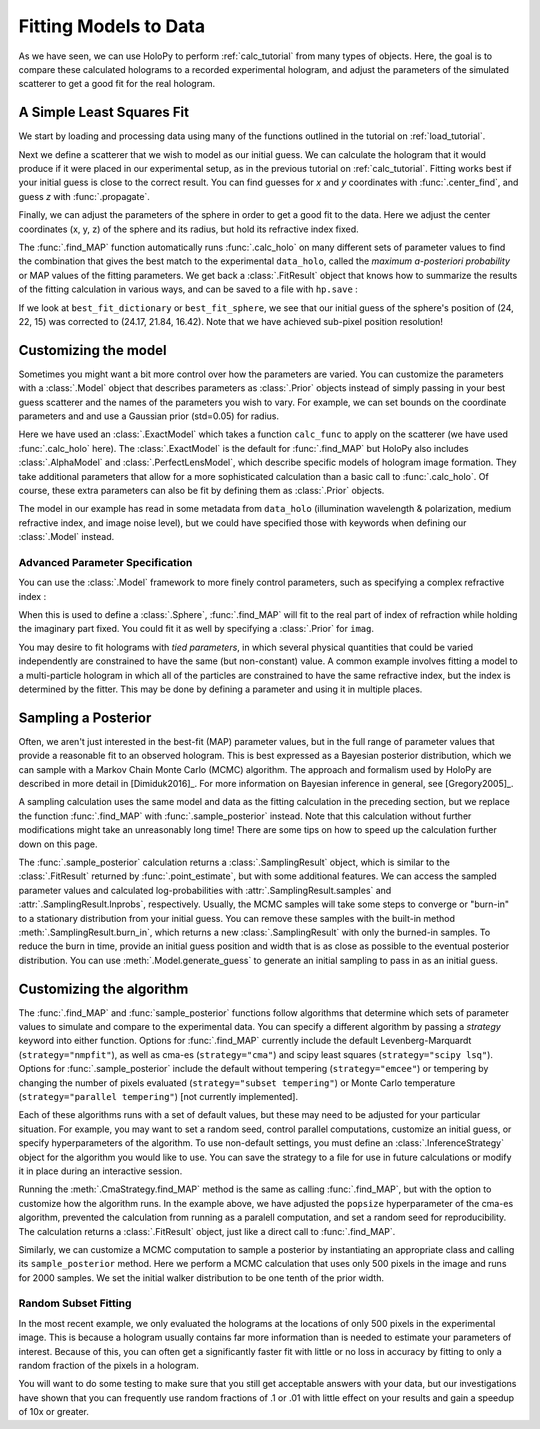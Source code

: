 .. _fit_tutorial:

Fitting Models to Data
======================

As we have seen, we can use HoloPy to perform :ref:`calc_tutorial` from many
types of objects. Here, the goal is to compare these calculated holograms to a
recorded experimental hologram, and adjust the parameters of the simulated
scatterer to get a good fit for the real hologram.


A Simple Least Squares Fit
~~~~~~~~~~~~~~~~~~~~~~~~~~

We start by loading and processing data using many of the functions outlined
in the tutorial on :ref:`load_tutorial`.

..  testcode::

    import holopy as hp
    from holopy.core.io import get_example_data_path, load_average
    from holopy.core.process import bg_correct, subimage, normalize
    from holopy.scattering import Sphere, Spheres, calc_holo
    from holopy.inference import (find_MAP, prior, ExactModel, CmaStrategy)

    # load an image
    imagepath = get_example_data_path('image01.jpg')
    raw_holo = hp.load_image(imagepath, spacing = 0.0851, medium_index = 1.33,
                             illum_wavelen = 0.66, illum_polarization = (1,0))
    bgpath = get_example_data_path(['bg01.jpg','bg02.jpg','bg03.jpg'])
    bg = load_average(bgpath, refimg = raw_holo)
    data_holo = bg_correct(raw_holo, bg)

    # process the image
    data_holo = subimage(data_holo, [250,250], 200)
    data_holo = normalize(data_holo)


Next we define a scatterer that we wish to model as our initial guess. We can
calculate the hologram that it would produce if it were placed in our
experimental setup, as in the previous tutorial on :ref:`calc_tutorial`.
Fitting works best if your initial guess is close to the correct result. You
can find guesses for `x` and `y` coordinates with :func:`.center_find`, and
guess `z` with :func:`.propagate`.

..  testcode::

    guess_sphere = Sphere(n=1.58, r=0.5, center=[24,22,15])
    initial_guess = calc_holo(data_holo, guess_sphere)
    hp.show(data_holo)
    hp.show(initial_guess)

Finally, we can adjust the parameters of the sphere in order to get a good fit
to the data. Here we adjust the center coordinates (x, y, z) of the sphere and
its radius, but hold its refractive index fixed.

..  testcode::

    fit_result = find_MAP(data_holo, guess_sphere, parameters=['x', 'y', 'z', 'r'])
    
The :func:`.find_MAP` function automatically runs :func:`.calc_holo` on many
different sets of parameter values to find the combination that gives the best
match to the experimental ``data_holo``, called the
*maximum a-posteriori probability* or MAP values of the fitting parameters. We
get back a :class:`.FitResult` object that knows how to summarize the results
of the fitting calculation in various ways, and can be saved to a file with
``hp.save`` :

..  testcode::

    best_fit_dictionary = fit_result.parameters
    best_fit_sphere = fit_result.scatterer
    initial_guess_hologram = fit_result.initial_guess
    best_fit_hologram = fit_result.best_fit
    best_fit_lnprob = fit_result.max_lnprob
    hp.save('results_file.h5', fit_result)

If we look at ``best_fit_dictionary`` or ``best_fit_sphere``, we see that our
initial guess of the sphere's position of (24, 22, 15) was corrected to
(24.17, 21.84, 16.42). Note that we have achieved sub-pixel position
resolution!


Customizing the model
~~~~~~~~~~~~~~~~~~~~~
Sometimes you might want a bit more control over how the parameters are varied.
You can customize the parameters with a :class:`.Model` object that describes
parameters as :class:`.Prior` objects instead of simply passing in your best
guess scatterer and the names of the parameters you wish to vary. For example,
we can set bounds on the coordinate parameters and and use a Gaussian prior
(std=0.05) for radius.

..  testcode::

    x = prior.Uniform(lower_bound=15, upper_bound=30, guess=24)
    y = prior.Uniform(15, 30, 22)
    z = prior.Uniform(10, 20)
    par_sphere = Sphere(n=1.58, r=prior.Gaussian(0.5, 0.05), center=[x, y, z])
    model = ExactModel(scatterer=par_sphere, calc_func=calc_holo)
    fit_result = find_MAP(data_holo, model)

Here we have used an :class:`.ExactModel` which takes a function ``calc_func``
to apply on the scatterer (we have used :func:`.calc_holo` here).
The :class:`.ExactModel` is the default for :func:`.find_MAP` but HoloPy also
includes :class:`.AlphaModel` and :class:`.PerfectLensModel`, which describe
specific models of hologram image formation. They take additional parameters
that allow for a more sophisticated calculation than a basic call to
:func:`.calc_holo`. Of course, these extra parameters can also be fit by
defining them as :class:`.Prior` objects.

The model in our example has read in some metadata from ``data_holo``
(illumination wavelength & polarization, medium refractive index, and image
noise level), but we could have specified those with keywords when defining our
:class:`.Model` instead.


Advanced Parameter Specification
--------------------------------
You can use the :class:`.Model` framework to more finely control parameters,
such as specifying a complex refractive index :

..  testcode::

    n = prior.ComplexPrior(real=prior.Gaussian(1.58, 0.02), imag=1e-4)

When this is used to define a :class:`.Sphere`, :func:`.find_MAP` will fit to
the real part of index of refraction while holding the imaginary part fixed.
You could fit it as well by specifying a :class:`.Prior` for ``imag``.

You may desire to fit holograms with *tied parameters*, in which
several physical quantities that could be varied independently are
constrained to have the same (but non-constant) value. A common
example involves fitting a model to a multi-particle hologram in which
all of the particles are constrained to have the same refractive
index, but the index is determined by the fitter.  This may be done by
defining a parameter and using it in multiple places.

..  testcode::

    n1 = prior.Gaussian(1.58, 0.02)
    sphere_cluster = Spheres([
    Sphere(n = n1, r = 0.5, center = [10., 10., 20.]),
    Sphere(n = n1, r = 0.5, center = [9., 11., 21.])])


Sampling a Posterior
~~~~~~~~~~~~~~~~~~~~

Often, we aren't just interested in the best-fit (MAP) parameter values, but
in the full range of parameter values that provide a reasonable fit to an
observed hologram. This is best expressed as a Bayesian posterior distribution,
which we can sample with a Markov Chain Monte Carlo (MCMC) algorithm. The
approach and formalism used by HoloPy are described in more detail in
[Dimiduk2016]_. For more information on Bayesian inference in general,
see [Gregory2005]_.

A sampling calculation uses the same model and data as the fitting calculation
in the preceding section, but we replace the function :func:`.find_MAP` with
:func:`.sample_posterior` instead. Note that this calculation without further
modifications might take an unreasonably long time! There are some tips on how
to speed up the calculation further down on this page.

The :func:`.sample_posterior` calculation returns a :class:`.SamplingResult`
object, which is similar to the :class:`.FitResult` returned by
:func:`.point_estimate`, but with some additional features. We can access the
sampled parameter values and calculated log-probabilities with
:attr:`.SamplingResult.samples` and :attr:`.SamplingResult.lnprobs`,
respectively. Usually, the MCMC samples will take some steps to converge or
"burn-in" to a stationary distribution from your initial guess. You can remove
these samples with the built-in method :meth:`.SamplingResult.burn_in`, which
returns a new :class:`.SamplingResult` with only the burned-in samples. To
reduce the burn in time, provide an initial guess position and width that is as
close as possible to the eventual posterior distribution. You can use 
:meth:`.Model.generate_guess` to generate an initial sampling to pass in as
an initial guess.


Customizing the algorithm
~~~~~~~~~~~~~~~~~~~~~~~~~
The :func:`.find_MAP` and :func:`sample_posterior` functions follow algorithms
that determine which sets of parameter values to simulate and compare to the
experimental data. You can specify a different algorithm by passing a
*strategy* keyword into either function. Options for :func:`.find_MAP`
currently include the default Levenberg-Marquardt (``strategy="nmpfit"``), as
well as cma-es (``strategy="cma"``) and scipy least squares
(``strategy="scipy lsq"``). Options for :func:`.sample_posterior` include the
default without tempering (``strategy="emcee"``) or tempering by changing the
number of pixels evaluated (``strategy="subset tempering"``) or Monte Carlo
temperature (``strategy="parallel tempering"``) [not currently implemented].

Each of these algorithms runs with a set of default values, but these may need
to be adjusted for your particular situation. For example, you may want to set
a random seed, control parallel computations, customize an initial guess, or
specify hyperparameters of the algorithm. To use non-default settings, you must
define an :class:`.InferenceStrategy` object for the algorithm you would like
to use. You can save the strategy to a file for use in future calculations or
modify it in place during an interactive session.

..  testcode::

    cma_fit_strategy = CmaStrategy(popsize=15, parallel=None)
    cma_fit_strategy.seed = 1234
    hp.save('cma_strategy_file.h5', cma_fit_strategy)
    strategy_result = cma_fit_strategy.find_MAP(data_holo, model)
    
Running the :meth:`.CmaStrategy.find_MAP` method is the same as calling
:func:`.find_MAP`, but with the option to customize how the algorithm runs. In
the example above, we have adjusted the ``popsize`` hyperparameter of the
cma-es algorithm, prevented the calculation from running as a paralell
computation, and set a random seed for reproducibility. The calculation returns
a :class:`.FitResult` object, just like a direct call to :func:`.find_MAP`.

Similarly, we can customize a MCMC computation to sample a posterior by
instantiating an appropriate class and calling its ``sample_posterior`` method.
Here we perform a MCMC calculation that uses only 500 pixels in the image and
runs for 2000 samples. We set the initial walker distribution to be one tenth
of the prior width.

..  testcode::

        emcee_strategy = EmceeStrategy(npixels=500, nsamples=2000)
        emcee_strategy.initial_distribution_scaling = 0.1
        hp.save('emcee_strategy_file.h5', emcee_strategy)
        emcee_result = emcee_strategy.sample_posterior(data_holo, model)

Random Subset Fitting
---------------------
In the most recent example, we only evaluated the holograms at the locations of
only 500 pixels in the experimental image. This is because a hologram usually
contains far more information than is needed to estimate your parameters of
interest. Because of this, you can often get a significantly faster fit with
little or no loss in accuracy by fitting to only a random fraction of the
pixels in a hologram. 

You will want to do some testing to make sure that you still get
acceptable answers with your data, but our investigations have shown
that you can frequently use random fractions of .1 or .01 with little
effect on your results and gain a speedup of 10x or greater.

